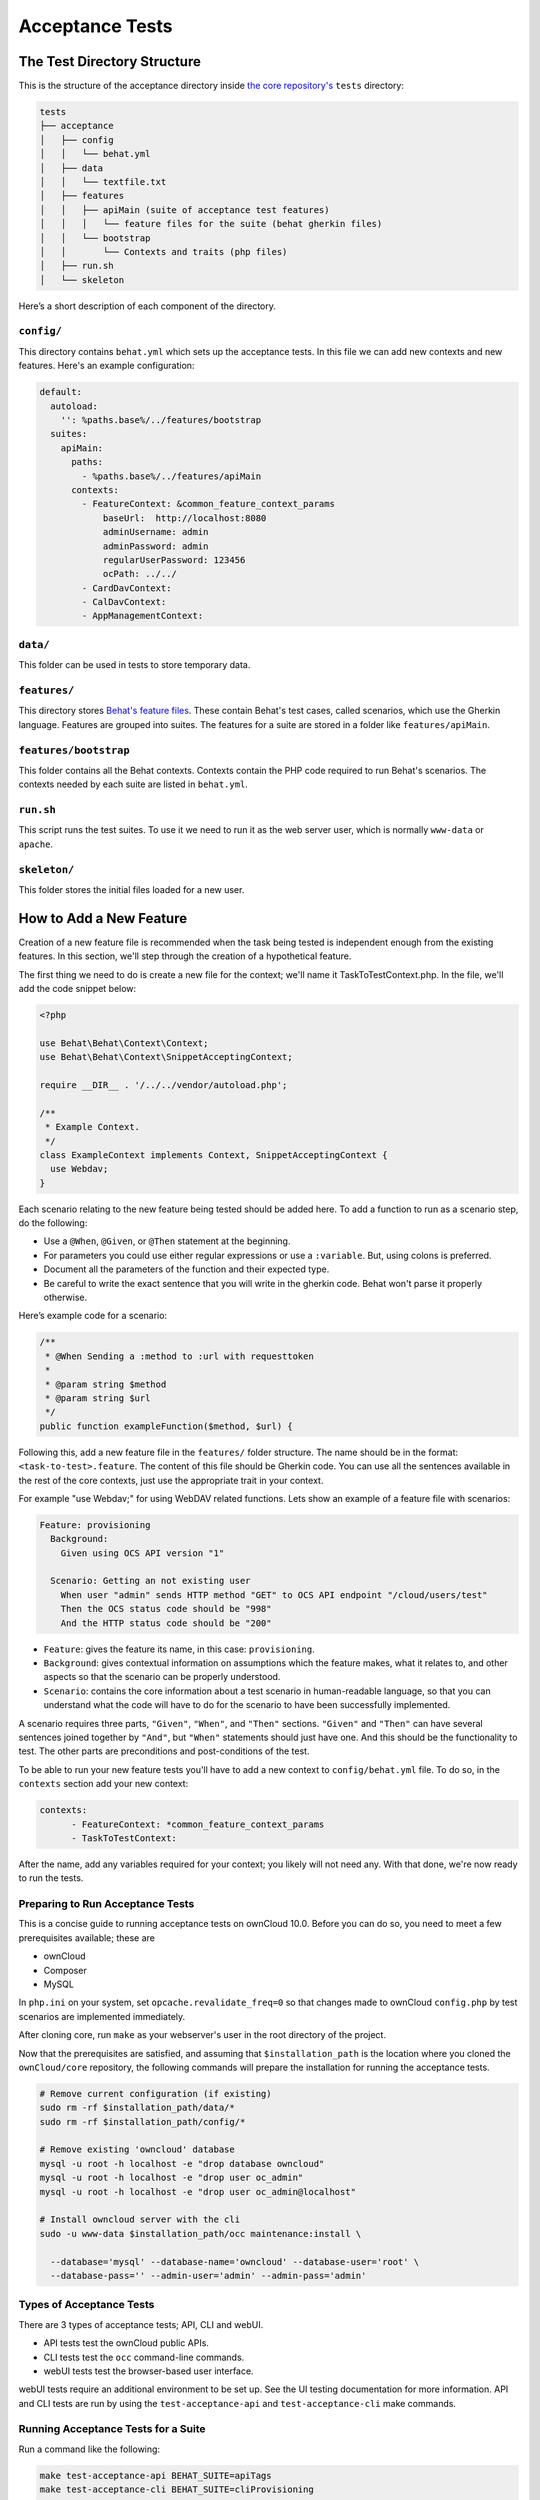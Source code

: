 ================
Acceptance Tests
================

The Test Directory Structure
----------------------------

This is the structure of the acceptance directory inside `the core repository's`_ ``tests`` directory:

.. code-block:: bash

    tests
    ├── acceptance
    │   ├── config
    │   │   └── behat.yml
    │   ├── data
    │   │   └── textfile.txt
    │   ├── features
    │   │   ├── apiMain (suite of acceptance test features)
    │   │   │   └── feature files for the suite (behat gherkin files)
    │   │   └── bootstrap
    │   │       └── Contexts and traits (php files)
    │   ├── run.sh
    │   └── skeleton

Here’s a short description of each component of the directory.

``config/``
~~~~~~~~~~~

This directory contains ``behat.yml`` which sets up the acceptance tests.
In this file we can add new contexts and new features.
Here's an example configuration:

.. code-block:: yaml

    default:
      autoload:
        '': %paths.base%/../features/bootstrap
      suites:
        apiMain:
          paths:
            - %paths.base%/../features/apiMain
          contexts:
            - FeatureContext: &common_feature_context_params
                baseUrl:  http://localhost:8080
                adminUsername: admin
                adminPassword: admin
                regularUserPassword: 123456
                ocPath: ../../
            - CardDavContext:
            - CalDavContext:
            - AppManagementContext:

``data/``
~~~~~~~~~

This folder can be used in tests to store temporary data.

``features/``
~~~~~~~~~~~~~

This directory stores `Behat's feature files`_. 
These contain Behat's test cases, called scenarios, which use the Gherkin language.
Features are grouped into suites. The features for a suite are stored in a folder like ``features/apiMain``.

``features/bootstrap``
~~~~~~~~~~~~~~~~~~~~~~

This folder contains all the Behat contexts. 
Contexts contain the PHP code required to run Behat's scenarios. 
The contexts needed by each suite are listed in ``behat.yml``.

``run.sh``
~~~~~~~~~~
  
This script runs the test suites.
To use it we need to run it as the web server user, which is normally ``www-data`` or ``apache``.

``skeleton/``
~~~~~~~~~~~~~

This folder stores the initial files loaded for a new user.

How to Add a New Feature
------------------------

Creation of a new feature file is recommended when the task being tested is independent enough from the existing features.
In this section, we'll step through the creation of a hypothetical feature.

The first thing we need to do is create a new file for the context; we'll name it TaskToTestContext.php.
In the file, we'll add the code snippet below:

.. code-block:: php

    <?php

    use Behat\Behat\Context\Context;
    use Behat\Behat\Context\SnippetAcceptingContext;

    require __DIR__ . '/../../vendor/autoload.php';

    /**
     * Example Context.
     */
    class ExampleContext implements Context, SnippetAcceptingContext {
      use Webdav;
    }

Each scenario relating to the new feature being tested should be added here.
To add a function to run as a scenario step, do the following:

- Use a ``@When``, ``@Given``, or ``@Then`` statement at the beginning.
- For parameters you could use either regular expressions or use a ``:variable``. But, using colons is preferred.
- Document all the parameters of the function and their expected type.
- Be careful to write the exact sentence that you will write in the gherkin code. Behat won't parse it properly otherwise.


Here’s example code for a scenario:

.. code-block:: php

  /**
   * @When Sending a :method to :url with requesttoken
   *
   * @param string $method
   * @param string $url
   */
  public function exampleFunction($method, $url) {


Following this, add a new feature file in the ``features/`` folder structure.
The name should be in the format: ``<task-to-test>.feature``.
The content of this file should be Gherkin code. 
You can use all the sentences available in the rest of the core contexts, just use the appropriate trait in your context.

For example "use Webdav;" for using WebDAV related functions.
Lets show an example of a feature file with scenarios:

.. code-block:: yaml

    Feature: provisioning
      Background:
        Given using OCS API version "1"

      Scenario: Getting an not existing user
        When user "admin" sends HTTP method "GET" to OCS API endpoint "/cloud/users/test"
        Then the OCS status code should be "998"
        And the HTTP status code should be "200"

- ``Feature``: gives the feature its name, in this case: ``provisioning``.
- ``Background``: gives contextual information on assumptions which the feature makes, what it relates to, and other aspects so that the scenario can be properly understood.
- ``Scenario``: contains the core information about a test scenario in human-readable language, so that you can understand what the code will have to do for the scenario to have been successfully implemented. 

A scenario requires three parts, ``"Given"``, ``"When"``, and ``"Then"`` sections. 
``"Given"`` and ``"Then"`` can have several sentences joined together by ``"And"``, but ``"When"`` statements should just have one.
And this should be the functionality to test.
The other parts are preconditions and post-conditions of the test. 

To be able to run your new feature tests you'll have to add a new context to ``config/behat.yml`` file.
To do so, in the ``contexts`` section add your new context:

.. code-block:: yaml

    contexts:
          - FeatureContext: *common_feature_context_params
          - TaskToTestContext:

After the name, add any variables required for your context; you likely will not need any.
With that done, we're now ready to run the tests.

Preparing to Run Acceptance Tests
~~~~~~~~~~~~~~~~~~~~~~~~~~~~~~~~~

This is a concise guide to running acceptance tests on ownCloud 10.0.
Before you can do so, you need to meet a few prerequisites available; these are

- ownCloud 
- Composer 
- MySQL

In ``php.ini`` on your system, set ``opcache.revalidate_freq=0`` so that changes made to ownCloud ``config.php`` by test scenarios are implemented immediately.

After cloning core, run ``make`` as your webserver's user in the root directory of the project.

.. NOTE: 
   Having a clean database is a also good idea.

Now that the prerequisites are satisfied, and assuming that ``$installation_path`` is the location where you cloned the ``ownCloud/core`` repository, the following commands will prepare the installation for running the acceptance tests.

.. code-block:: bash

    # Remove current configuration (if existing)
    sudo rm -rf $installation_path/data/*
    sudo rm -rf $installation_path/config/*
    
    # Remove existing 'owncloud' database 
    mysql -u root -h localhost -e "drop database owncloud"
    mysql -u root -h localhost -e "drop user oc_admin"
    mysql -u root -h localhost -e "drop user oc_admin@localhost"
    
    # Install owncloud server with the cli
    sudo -u www-data $installation_path/occ maintenance:install \
      
      --database='mysql' --database-name='owncloud' --database-user='root' \
      --database-pass='' --admin-user='admin' --admin-pass='admin'

Types of Acceptance Tests
~~~~~~~~~~~~~~~~~~~~~~~~~

There are 3 types of acceptance tests; API, CLI and webUI.

- API tests test the ownCloud public APIs.
- CLI tests test the ``occ`` command-line commands.
- webUI tests test the browser-based user interface.

webUI tests require an additional environment to be set up.
See the UI testing documentation for more information.
API and CLI tests are run by using the ``test-acceptance-api`` and ``test-acceptance-cli`` make commands.

Running Acceptance Tests for a Suite
~~~~~~~~~~~~~~~~~~~~~~~~~~~~~~~~~~~~

Run a command like the following:

.. code-block:: bash

  make test-acceptance-api BEHAT_SUITE=apiTags
  make test-acceptance-cli BEHAT_SUITE=cliProvisioning

Running Acceptance Tests for a Feature
~~~~~~~~~~~~~~~~~~~~~~~~~~~~~~~~~~~~~~

Run a command like the following:

.. code-block:: bash

  make test-acceptance-api BEHAT_FEATURE=tests/acceptance/features/apiTags/createTags.feature
  make test-acceptance-cli BEHAT_FEATURE=tests/acceptance/features/cliProvisioning/addUser.feature

Running Acceptance Tests for a Tag
~~~~~~~~~~~~~~~~~~~~~~~~~~~~~~~~~~

Some test scenarios are tagged. For example, tests that are known to fail and are awaiting fixes are tagged ``@skip``.
To run test scenarios with a particular tag:

.. code-block:: bash

  make test-acceptance-api BEHAT_SUITE=apiTags BEHAT_FILTER_TAGS=@skip
  make test-acceptance-cli BEHAT_SUITE=cliProvisioning BEHAT_FILTER_TAGS=@skip

Displaying the ownCloud Log
~~~~~~~~~~~~~~~~~~~~~~~~~~~

It can be useful to see the tail of the ownCloud log when the test run ends. To do that, specify ``SHOW_OC_LOGS``:

.. code-block:: bash

  make test-acceptance-api BEHAT_SUITE=apiTags SHOW_OC_LOGS=true

Optional Environment Variables
~~~~~~~~~~~~~~~~~~~~~~~~~~~~~~

If you want to use an alternative home name using the ``env`` variable add to the execution ``OC_TEST_ALT_HOME=1``, as in the following example:

::

  make test-acceptance-api BEHAT_SUITE=apiTags OC_TEST_ALT_HOME=1

If you want to have encryption enabled add ``OC_TEST_ENCRYPTION_ENABLED=1``, as in the following example:

::

  make test-acceptance-api BEHAT_SUITE=apiTags OC_TEST_ENCRYPTION_ENABLED=1

For more information on Behat, and how to write acceptance tests using it, check out `the online documentation`_.

.. Links
   
.. _the core repository's: https://github.com/owncloud/core
.. _Behat's feature files: http://docs.behat.org/en/v2.5/guides/1.gherkin.html
.. _the online documentation: http://behat.org/en/latest/guides.html
